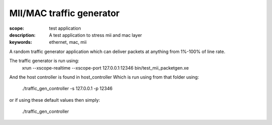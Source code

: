 MII/MAC traffic generator
=========================

:scope: test application
:description: A test application to stress mii and mac layer
:keywords: ethernet, mac, mii

A random traffic generator application which can deliver packets at anything from 1%-100% of
line rate. 

The traffic generator is run using:
  xrun --xscope-realtime --xscope-port 127.0.0.1:12346 bin/test_mii_packetgen.xe

And the host controller is found in host_controller
Which is run using from that folder using:

   ./traffic_gen_controller -s 127.0.0.1 -p 12346

or if using these default values then simply:

   ./traffic_gen_controller
